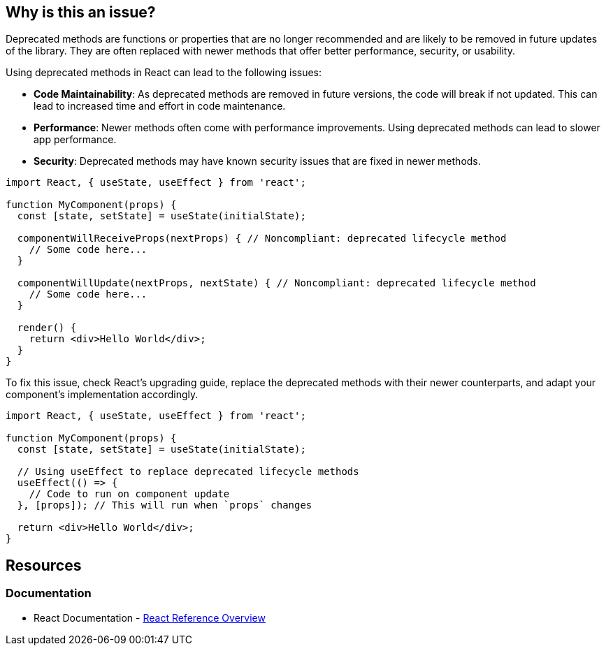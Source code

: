 == Why is this an issue?

Deprecated methods are functions or properties that are no longer recommended and are likely to be removed in future updates of the library. They are often replaced with newer methods that offer better performance, security, or usability.

Using deprecated methods in React can lead to the following issues:

* **Code Maintainability**: As deprecated methods are removed in future versions, the code will break if not updated. This can lead to increased time and effort in code maintenance.
* **Performance**: Newer methods often come with performance improvements. Using deprecated methods can lead to slower app performance.
* **Security**: Deprecated methods may have known security issues that are fixed in newer methods.

[source,javascript,diff-id=1,diff-type=noncompliant]
----
import React, { useState, useEffect } from 'react';

function MyComponent(props) {
  const [state, setState] = useState(initialState);

  componentWillReceiveProps(nextProps) { // Noncompliant: deprecated lifecycle method
    // Some code here...
  }

  componentWillUpdate(nextProps, nextState) { // Noncompliant: deprecated lifecycle method
    // Some code here...
  }

  render() {
    return <div>Hello World</div>;
  }
}
----

To fix this issue, check React's upgrading guide, replace the deprecated methods with their newer counterparts, and adapt your component's implementation accordingly.

[source,javascript,diff-id=1,diff-type=compliant]
----
import React, { useState, useEffect } from 'react';

function MyComponent(props) {
  const [state, setState] = useState(initialState);

  // Using useEffect to replace deprecated lifecycle methods
  useEffect(() => {
    // Code to run on component update
  }, [props]); // This will run when `props` changes

  return <div>Hello World</div>;
}
----

== Resources
=== Documentation

* React Documentation - https://react.dev/reference/react[React Reference Overview]

